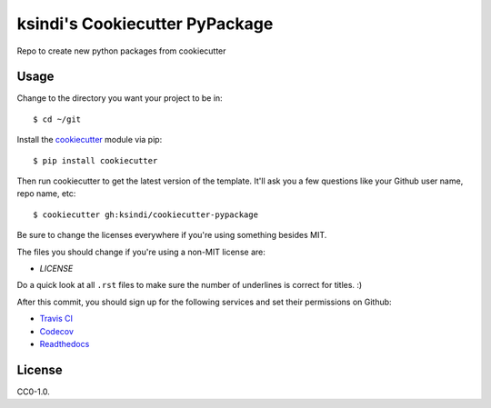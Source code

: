 ksindi's Cookiecutter PyPackage
===============================

Repo to create new python packages from cookiecutter

Usage
-----

Change to the directory you want your project to be in::

    $ cd ~/git

Install the `cookiecutter <https://github.com/audreyr/cookiecutter>`_ module via pip::

    $ pip install cookiecutter
    
Then run cookiecutter to get the latest version of the template.
It'll ask you a few questions like your Github user name, repo name, etc::

    $ cookiecutter gh:ksindi/cookiecutter-pypackage

Be sure to change the licenses everywhere if you're using something besides MIT.

The files you should change if you're using a non-MIT license are:

* `LICENSE`

Do a quick look at all ``.rst`` files to make sure the number of underlines is correct for titles. :)

After this commit, you should sign up for the following services and set their permissions on Github:

* `Travis CI <https://travis-ci.org/>`_
* `Codecov <https://codecov.io/gh>`_
* `Readthedocs <https://readthedocs.org/>`_

License
-------
CC0-1.0.

